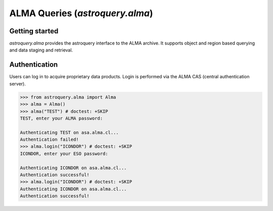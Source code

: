.. doctest-skip-all

.. _astroquery.alma:

********************************
ALMA Queries (`astroquery.alma`)
********************************

Getting started
===============

`astroquery.alma` provides the astroquery interface to the ALMA archive.  It
supports object and region based querying and data staging and retrieval.


Authentication
==============

Users can log in to acquire proprietary data products.  Login is performed
via the ALMA CAS (central authentication server).

.. code-block:: python

    >>> from astroquery.alma import Alma
    >>> alma = Alma()
    >>> alma("TEST") # doctest: +SKIP
    TEST, enter your ALMA password:

    Authenticating TEST on asa.alma.cl...
    Authentication failed!
    >>> alma.login("ICONDOR") # doctest: +SKIP
    ICONDOR, enter your ESO password:

    Authenticating ICONDOR on asa.alma.cl...
    Authentication successful!
    >>> alma.login("ICONDOR") # doctest: +SKIP
    Authenticating ICONDOR on asa.alma.cl...
    Authentication successful!


